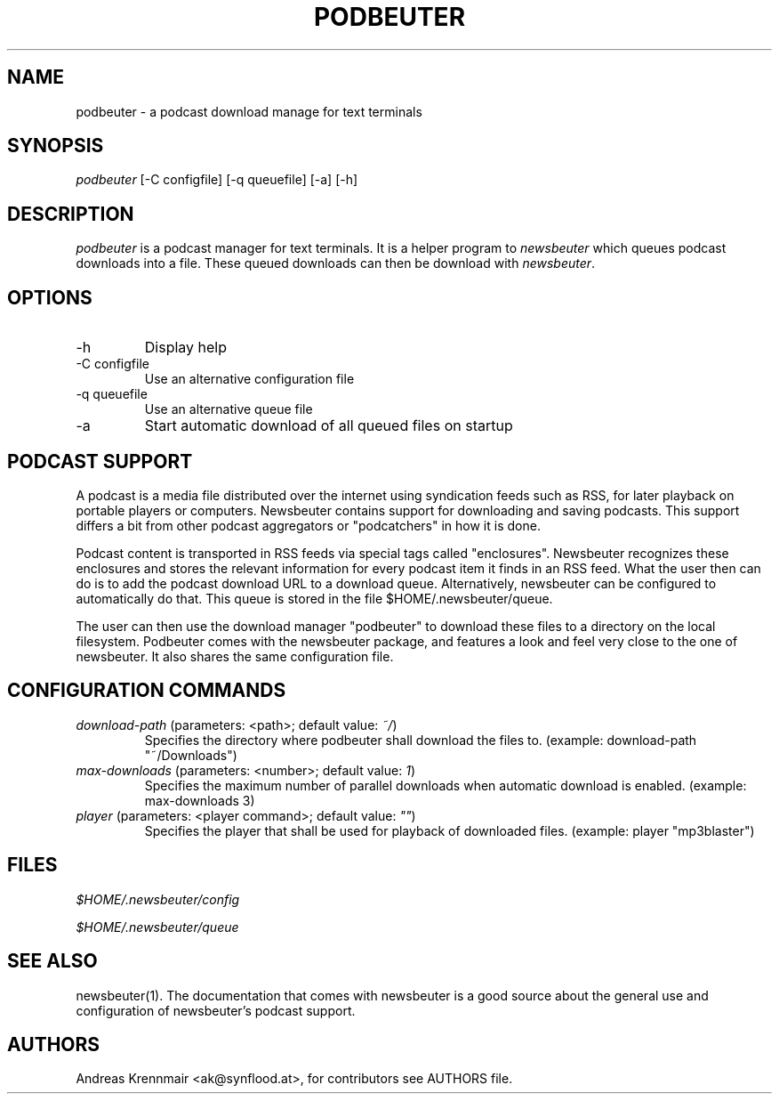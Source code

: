 .\"Generated by db2man.xsl. Don't modify this, modify the source.
.de Sh \" Subsection
.br
.if t .Sp
.ne 5
.PP
\fB\\$1\fR
.PP
..
.de Sp \" Vertical space (when we can't use .PP)
.if t .sp .5v
.if n .sp
..
.de Ip \" List item
.br
.ie \\n(.$>=3 .ne \\$3
.el .ne 3
.IP "\\$1" \\$2
..
.TH "PODBEUTER" 1 "" "" ""
.SH NAME
podbeuter \- a podcast download manage for text terminals
.SH "SYNOPSIS"


\fIpodbeuter\fR [\-C configfile] [\-q queuefile] [\-a] [\-h]

.SH "DESCRIPTION"


\fIpodbeuter\fR is a podcast manager for text terminals\&. It is a helper program to \fInewsbeuter\fR which queues podcast downloads into a file\&. These queued downloads can then be download with \fInewsbeuter\fR\&.

.SH "OPTIONS"

.TP
\-h
Display help

.TP
\-C configfile
Use an alternative configuration file

.TP
\-q queuefile
Use an alternative queue file

.TP
\-a
Start automatic download of all queued files on startup

.SH "PODCAST SUPPORT"


A podcast is a media file distributed over the internet using syndication feeds such as RSS, for later playback on portable players or computers\&. Newsbeuter contains support for downloading and saving podcasts\&. This support differs a bit from other podcast aggregators or "podcatchers" in how it is done\&.


Podcast content is transported in RSS feeds via special tags called "enclosures"\&. Newsbeuter recognizes these enclosures and stores the relevant information for every podcast item it finds in an RSS feed\&. What the user then can do is to add the podcast download URL to a download queue\&. Alternatively, newsbeuter can be configured to automatically do that\&. This queue is stored in the file $HOME/\&.newsbeuter/queue\&.


The user can then use the download manager "podbeuter" to download these files to a directory on the local filesystem\&. Podbeuter comes with the newsbeuter package, and features a look and feel very close to the one of newsbeuter\&. It also shares the same configuration file\&.

.SH "CONFIGURATION COMMANDS"

.TP
\fIdownload\-path\fR (parameters: <path>; default value: \fI~/\fR)
Specifies the directory where podbeuter shall download the files to\&. (example: download\-path "~/Downloads")

.TP
\fImax\-downloads\fR (parameters: <number>; default value: \fI1\fR)
Specifies the maximum number of parallel downloads when automatic download is enabled\&. (example: max\-downloads 3)

.TP
\fIplayer\fR (parameters: <player command>; default value: \fI""\fR)
Specifies the player that shall be used for playback of downloaded files\&. (example: player "mp3blaster")

.SH "FILES"


\fI$HOME/\&.newsbeuter/config\fR


\fI$HOME/\&.newsbeuter/queue\fR

.SH "SEE ALSO"


newsbeuter(1)\&. The documentation that comes with newsbeuter is a good source about the general use and configuration of newsbeuter's podcast support\&.

.SH "AUTHORS"


Andreas Krennmair <ak@synflood\&.at>, for contributors see AUTHORS file\&.

